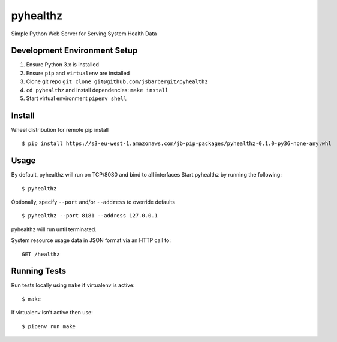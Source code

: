 pyhealthz
=========

Simple Python Web Server for Serving System Health Data

Development Environment Setup
-----------------------------

1. Ensure Python 3.x is installed
2. Ensure ``pip`` and ``virtualenv`` are installed
3. Clone git repo ``git clone git@github.com/jsbarbergit/pyhealthz``
4. ``cd pyhealthz`` and install dependencies: ``make install``
5. Start virtual environment ``pipenv shell``

Install
-------

Wheel distribution for remote pip install

::

    $ pip install https://s3-eu-west-1.amazonaws.com/jb-pip-packages/pyhealthz-0.1.0-py36-none-any.whl

Usage
-----

By default, pyhealthz will run on TCP/8080 and bind to all interfaces
Start pyhealthz by running the following:

::

    $ pyhealthz 

Optionally, specify ``--port`` and/or ``--address`` to override defaults

::

    $ pyhealthz --port 8181 --address 127.0.0.1

pyhealthz will run until terminated.

System resource usage data in JSON format via an HTTP call to:

::

    GET /healthz

Running Tests
-------------

Run tests locally using ``make`` if virtualenv is active:

::

    $ make

If virtualenv isn’t active then use:

::

    $ pipenv run make

